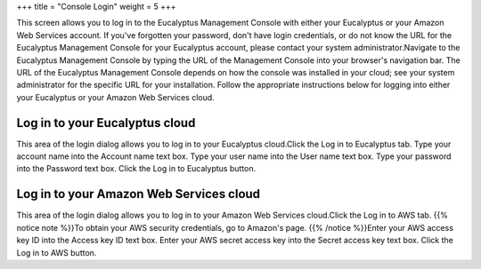 +++
title = "Console Login"
weight = 5
+++

..  _login_ui_help_context:

This screen allows you to log in to the Eucalyptus Management Console with either your Eucalyptus or your Amazon Web Services account. If you've forgotten your password, don't have login credentials, or do not know the URL for the Eucalyptus Management Console for your Eucalyptus account, please contact your system administrator.Navigate to the Eucalyptus Management Console by typing the URL of the Management Console into your browser's navigation bar. The URL of the Eucalyptus Management Console depends on how the console was installed in your cloud; see your system administrator for the specific URL for your installation. Follow the appropriate instructions below for logging into either your Eucalyptus or your Amazon Web Services cloud. 

===============================
Log in to your Eucalyptus cloud
===============================

This area of the login dialog allows you to log in to your Eucalyptus cloud.Click the Log in to Eucalyptus tab. Type your account name into the Account name text box. Type your user name into the User name text box. Type your password into the Password text box. Click the Log in to Eucalyptus button. 

========================================
Log in to your Amazon Web Services cloud
========================================

This area of the login dialog allows you to log in to your Amazon Web Services cloud.Click the Log in to AWS tab. {{% notice note %}}To obtain your AWS security credentials, go to Amazon's page. {{% /notice %}}Enter your AWS access key ID into the Access key ID text box. Enter your AWS secret access key into the Secret access key text box. Click the Log in to AWS button. 